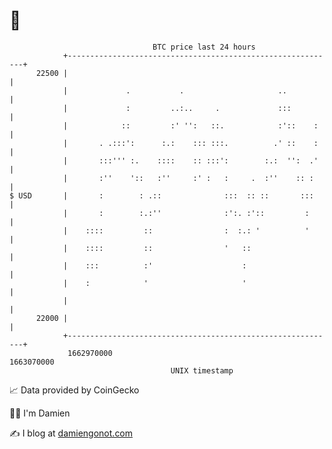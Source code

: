 * 👋

#+begin_example
                                   BTC price last 24 hours                    
               +------------------------------------------------------------+ 
         22500 |                                                            | 
               |             .           .                     ..           | 
               |             :         ..:..     .             :::          | 
               |            ::         :' '':   ::.            :'::    :    | 
               |       . .:::':      :.:    ::: :::.          .' ::    :    | 
               |       :::''' :.    ::::    :: :::':        :.:  '':  .'    | 
               |       :''    '::   :''     :' :   :     .  :''    :: :     | 
   $ USD       |       :        : .::              :::  :: ::       :::     | 
               |       :        :.:''              :':. :'::         :      | 
               |    ::::         ::                :  :.: '          '      | 
               |    ::::         ::                '   ::                   | 
               |    :::          :'                    :                    | 
               |    :            '                     '                    | 
               |                                                            | 
         22000 |                                                            | 
               +------------------------------------------------------------+ 
                1662970000                                        1663070000  
                                       UNIX timestamp                         
#+end_example
📈 Data provided by CoinGecko

🧑‍💻 I'm Damien

✍️ I blog at [[https://www.damiengonot.com][damiengonot.com]]
